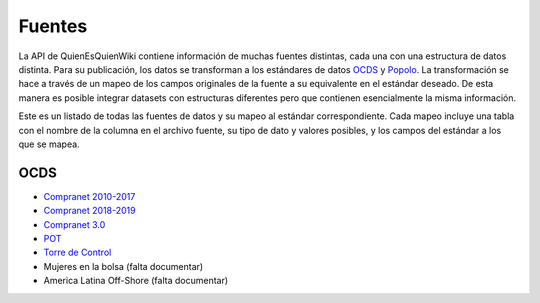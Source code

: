 Fuentes
=======

La API de QuienEsQuienWiki contiene información de muchas fuentes
distintas, cada una con una estructura de datos distinta. Para su
publicación, los datos se transforman a los estándares de datos
`OCDS <https://standard.open-contracting.org/latest/en/>`__ y
`Popolo <https://www.popoloproject.com/>`__. La transformación se hace a
través de un mapeo de los campos originales de la fuente a su
equivalente en el estándar deseado. De esta manera es posible integrar
datasets con estructuras diferentes pero que contienen esencialmente la
misma información.

Este es un listado de todas las fuentes de datos y su mapeo al estándar
correspondiente. Cada mapeo incluye una tabla con el nombre de la
columna en el archivo fuente, su tipo de dato y valores posibles, y los
campos del estándar a los que se mapea.

OCDS
----

-  `Compranet 2010-2017 <compranet>`__
-  `Compranet 2018-2019 <compranet2019>`__
-  `Compranet 3.0 <compranet3>`__
-  `POT <pot>`__
-  `Torre de Control <tdc>`__
-  Mujeres en la bolsa (falta documentar)
-  America Latina Off-Shore (falta documentar)
